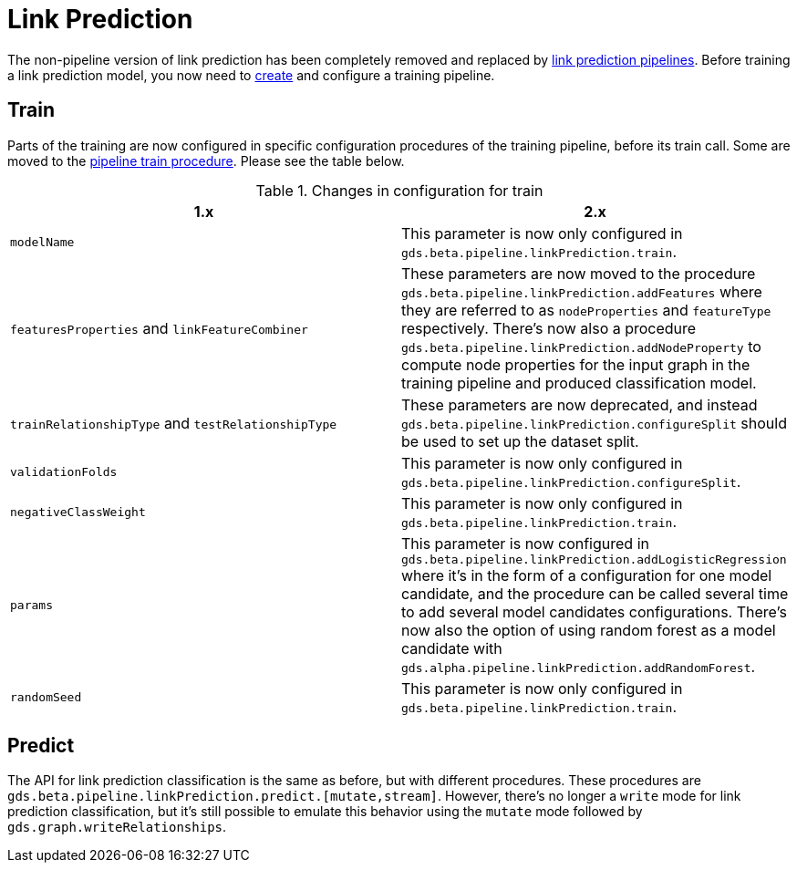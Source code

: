 [[migration-algorithms-link-prediction]]
= Link Prediction

The non-pipeline version of link prediction has been completely removed and replaced by <<linkprediction-pipelines, link prediction pipelines>>.
Before training a link prediction model, you now need to <<linkprediction-creating-a-pipeline, create>> and configure a training pipeline.


== Train

Parts of the training are now configured in specific configuration procedures of the training pipeline, before its train call.
Some are moved to the <<linkprediction-pipelines-train, pipeline train procedure>>.
Please see the table below.

.Changes in configuration for train
[options=header, cols=2]
|===
| 1.x
| 2.x
| `modelName`
| This parameter is now only configured in `gds.beta.pipeline.linkPrediction.train`.
| `featuresProperties` and `linkFeatureCombiner`
| These parameters are now moved to the procedure `gds.beta.pipeline.linkPrediction.addFeatures` where they are referred to as `nodeProperties` and `featureType` respectively. There's now also a procedure `gds.beta.pipeline.linkPrediction.addNodeProperty` to compute node properties for the input graph in the training pipeline and produced classification model.
| `trainRelationshipType` and `testRelationshipType`
| These parameters are now deprecated, and instead `gds.beta.pipeline.linkPrediction.configureSplit` should be used to set up the dataset split.
| `validationFolds`
| This parameter is now only configured in `gds.beta.pipeline.linkPrediction.configureSplit`.
| `negativeClassWeight`
| This parameter is now only configured in `gds.beta.pipeline.linkPrediction.train`.
| `params`
| This parameter is now configured in `gds.beta.pipeline.linkPrediction.addLogisticRegression` where it's in the form of a configuration for one model candidate, and the procedure can be called several time to add several model candidates configurations. There's now also the option of using random forest as a model candidate with `gds.alpha.pipeline.linkPrediction.addRandomForest`.
| `randomSeed`
| This parameter is now only configured in `gds.beta.pipeline.linkPrediction.train`.
|===


== Predict

The API for link prediction classification is the same as before, but with different procedures.
These procedures are `gds.beta.pipeline.linkPrediction.predict.[mutate,stream]`.
However, there's no longer a `write` mode for link prediction classification, but it's still possible to emulate this behavior using the `mutate` mode followed by `gds.graph.writeRelationships`.
